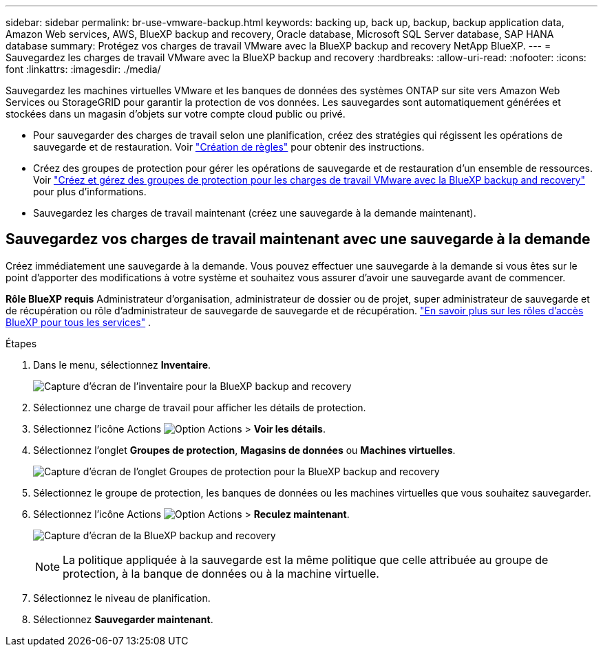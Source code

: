 ---
sidebar: sidebar 
permalink: br-use-vmware-backup.html 
keywords: backing up, back up, backup, backup application data, Amazon Web services, AWS, BlueXP backup and recovery, Oracle database, Microsoft SQL Server database, SAP HANA database 
summary: Protégez vos charges de travail VMware avec la BlueXP backup and recovery NetApp BlueXP. 
---
= Sauvegardez les charges de travail VMware avec la BlueXP backup and recovery
:hardbreaks:
:allow-uri-read: 
:nofooter: 
:icons: font
:linkattrs: 
:imagesdir: ./media/


[role="lead"]
Sauvegardez les machines virtuelles VMware et les banques de données des systèmes ONTAP sur site vers Amazon Web Services ou StorageGRID pour garantir la protection de vos données.  Les sauvegardes sont automatiquement générées et stockées dans un magasin d’objets sur votre compte cloud public ou privé.

* Pour sauvegarder des charges de travail selon une planification, créez des stratégies qui régissent les opérations de sauvegarde et de restauration. Voir link:br-use-policies-create.html["Création de règles"] pour obtenir des instructions.
* Créez des groupes de protection pour gérer les opérations de sauvegarde et de restauration d’un ensemble de ressources. Voir link:br-use-vmware-protection-groups.html["Créez et gérez des groupes de protection pour les charges de travail VMware avec la BlueXP backup and recovery"] pour plus d'informations.
* Sauvegardez les charges de travail maintenant (créez une sauvegarde à la demande maintenant).




== Sauvegardez vos charges de travail maintenant avec une sauvegarde à la demande

Créez immédiatement une sauvegarde à la demande. Vous pouvez effectuer une sauvegarde à la demande si vous êtes sur le point d'apporter des modifications à votre système et souhaitez vous assurer d'avoir une sauvegarde avant de commencer.

*Rôle BlueXP requis* Administrateur d'organisation, administrateur de dossier ou de projet, super administrateur de sauvegarde et de récupération ou rôle d'administrateur de sauvegarde de sauvegarde et de récupération.  https://docs.netapp.com/us-en/bluexp-setup-admin/reference-iam-predefined-roles.html["En savoir plus sur les rôles d'accès BlueXP pour tous les services"^] .

.Étapes
. Dans le menu, sélectionnez *Inventaire*.
+
image:screen-vm-inventory-managed.png["Capture d'écran de l'inventaire pour la BlueXP backup and recovery"]

. Sélectionnez une charge de travail pour afficher les détails de protection.
. Sélectionnez l'icône Actions image:../media/icon-action.png["Option Actions"] > *Voir les détails*.
. Sélectionnez l'onglet *Groupes de protection*, *Magasins de données* ou *Machines virtuelles*.
+
image:screen-vm-inventory-protection-groups.png["Capture d'écran de l'onglet Groupes de protection pour la BlueXP backup and recovery"]

. Sélectionnez le groupe de protection, les banques de données ou les machines virtuelles que vous souhaitez sauvegarder.
. Sélectionnez l'icône Actions image:../media/icon-action.png["Option Actions"] > *Reculez maintenant*.
+
image:screen-vm-inventory-backup-now.png["Capture d'écran de la BlueXP backup and recovery"]

+

NOTE: La politique appliquée à la sauvegarde est la même politique que celle attribuée au groupe de protection, à la banque de données ou à la machine virtuelle.

. Sélectionnez le niveau de planification.
. Sélectionnez *Sauvegarder maintenant*.

